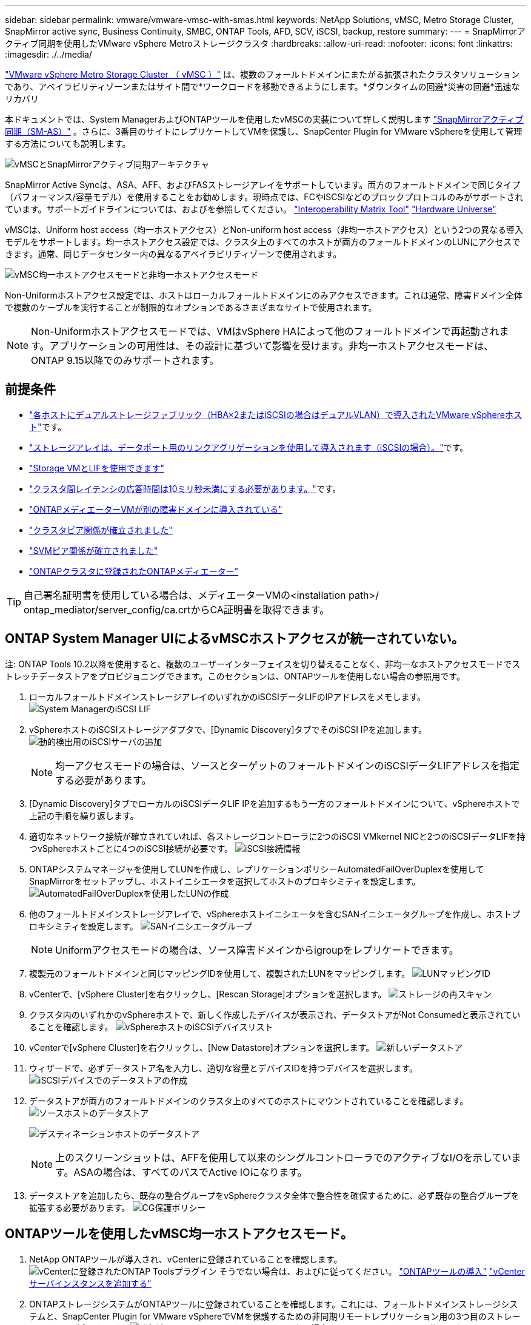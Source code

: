 ---
sidebar: sidebar 
permalink: vmware/vmware-vmsc-with-smas.html 
keywords: NetApp Solutions, vMSC, Metro Storage Cluster, SnapMirror active sync, Business Continuity, SMBC, ONTAP Tools, AFD, SCV, iSCSI, backup, restore 
summary:  
---
= SnapMirrorアクティブ同期を使用したVMware vSphere Metroストレージクラスタ
:hardbreaks:
:allow-uri-read: 
:nofooter: 
:icons: font
:linkattrs: 
:imagesdir: ./../media/


[role="lead"]
link:https://docs.netapp.com/us-en/ontap-apps-dbs/vmware/vmware_vmsc_overview.html["VMware vSphere Metro Storage Cluster （ vMSC ）"] は、複数のフォールトドメインにまたがる拡張されたクラスタソリューションであり、アベイラビリティゾーンまたはサイト間で*ワークロードを移動できるようにします。*ダウンタイムの回避*災害の回避*迅速なリカバリ

本ドキュメントでは、System ManagerおよびONTAPツールを使用したvMSCの実装について詳しく説明します link:https://docs.netapp.com/us-en/ontap/snapmirror-active-sync["SnapMirrorアクティブ同期（SM-AS）"] 。さらに、3番目のサイトにレプリケートしてVMを保護し、SnapCenter Plugin for VMware vSphereを使用して管理する方法についても説明します。

image::vmware-vmsc-with-smas-image01.png[vMSCとSnapMirrorアクティブ同期アーキテクチャ]

SnapMirror Active Syncは、ASA、AFF、およびFASストレージアレイをサポートしています。両方のフォールトドメインで同じタイプ（パフォーマンス/容量モデル）を使用することをお勧めします。現時点では、FCやiSCSIなどのブロックプロトコルのみがサポートされています。サポートガイドラインについては、およびを参照してください。 link:https://imt.netapp.com/matrix/["Interoperability Matrix Tool"] link:https://hwu.netapp.com/["Hardware Universe"]

vMSCは、Uniform host access（均一ホストアクセス）とNon-uniform host access（非均一ホストアクセス）という2つの異なる導入モデルをサポートします。均一ホストアクセス設定では、クラスタ上のすべてのホストが両方のフォールトドメインのLUNにアクセスできます。通常、同じデータセンター内の異なるアベイラビリティゾーンで使用されます。

image:vmware-vmsc-with-smas-image02.png["vMSC均一ホストアクセスモードと非均一ホストアクセスモード"]

Non-Uniformホストアクセス設定では、ホストはローカルフォールトドメインにのみアクセスできます。これは通常、障害ドメイン全体で複数のケーブルを実行することが制限的なオプションであるさまざまなサイトで使用されます。


NOTE: Non-Uniformホストアクセスモードでは、VMはvSphere HAによって他のフォールトドメインで再起動されます。アプリケーションの可用性は、その設計に基づいて影響を受けます。非均一ホストアクセスモードは、ONTAP 9.15以降でのみサポートされます。



== 前提条件

* link:https://docs.netapp.com/us-en/netapp-solutions/vmware/vmware_vcf_asa_supp_mgmt_iscsi.html#deployment-steps["各ホストにデュアルストレージファブリック（HBA×2またはiSCSIの場合はデュアルVLAN）で導入されたVMware vSphereホスト"]です。
* link:https://docs.netapp.com/us-en/ontap/networking/combine_physical_ports_to_create_interface_groups.html["ストレージアレイは、データポート用のリンクアグリゲーションを使用して導入されます（iSCSIの場合）。"]です。
* link:https://docs.netapp.com/us-en/netapp-solutions/vmware/vmware_vcf_asa_supp_mgmt_iscsi.html#deployment-steps["Storage VMとLIFを使用できます"]
* link:https://docs.netapp.com/us-en/ontap/snapmirror-active-sync/prerequisites-reference.html#networking-environment["クラスタ間レイテンシの応答時間は10ミリ秒未満にする必要があります。"]です。
* link:https://docs.netapp.com/us-en/ontap/mediator/index.html["ONTAPメディエーターVMが別の障害ドメインに導入されている"]
* link:https://docs.netapp.com/us-en/ontap/task_dp_prepare_mirror.html["クラスタピア関係が確立されました"]
* link:https://docs.netapp.com/us-en/ontap/peering/create-intercluster-svm-peer-relationship-93-later-task.html["SVMピア関係が確立されました"]
* link:https://docs.netapp.com/us-en/ontap/snapmirror-active-sync/mediator-install-task.html#initialize-the-ontap-mediator["ONTAPクラスタに登録されたONTAPメディエーター"]



TIP: 自己署名証明書を使用している場合は、メディエーターVMの<installation path>/ ontap_mediator/server_config/ca.crtからCA証明書を取得できます。



== ONTAP System Manager UIによるvMSCホストアクセスが統一されていない。

注: ONTAP Tools 10.2以降を使用すると、複数のユーザーインターフェイスを切り替えることなく、非均一なホストアクセスモードでストレッチデータストアをプロビジョニングできます。このセクションは、ONTAPツールを使用しない場合の参照用です。

. ローカルフォールトドメインストレージアレイのいずれかのiSCSIデータLIFのIPアドレスをメモします。 image:vmware-vmsc-with-smas-image04.png["System ManagerのiSCSI LIF"]
. vSphereホストのiSCSIストレージアダプタで、[Dynamic Discovery]タブでそのiSCSI IPを追加します。 image:vmware-vmsc-with-smas-image03.png["動的検出用のiSCSIサーバの追加"]
+

NOTE: 均一アクセスモードの場合は、ソースとターゲットのフォールトドメインのiSCSIデータLIFアドレスを指定する必要があります。

. [Dynamic Discovery]タブでローカルのiSCSIデータLIF IPを追加するもう一方のフォールトドメインについて、vSphereホストで上記の手順を繰り返します。
. 適切なネットワーク接続が確立されていれば、各ストレージコントローラに2つのiSCSI VMkernel NICと2つのiSCSIデータLIFを持つvSphereホストごとに4つのiSCSI接続が必要です。 image:vmware-vmsc-with-smas-image05.png["iSCSI接続情報"]
. ONTAPシステムマネージャを使用してLUNを作成し、レプリケーションポリシーAutomatedFailOverDuplexを使用してSnapMirrorをセットアップし、ホストイニシエータを選択してホストのプロキシミティを設定します。 image:vmware-vmsc-with-smas-image06.png["AutomatedFailOverDuplexを使用したLUNの作成"]
. 他のフォールトドメインストレージアレイで、vSphereホストイニシエータを含むSANイニシエータグループを作成し、ホストプロキシミティを設定します。 image:vmware-vmsc-with-smas-image09.png["SANイニシエータグループ"]
+

NOTE: Uniformアクセスモードの場合は、ソース障害ドメインからigroupをレプリケートできます。

. 複製元のフォールトドメインと同じマッピングIDを使用して、複製されたLUNをマッピングします。 image:vmware-vmsc-with-smas-image10.png["LUNマッピングID"]
. vCenterで、[vSphere Cluster]を右クリックし、[Rescan Storage]オプションを選択します。 image:vmware-vmsc-with-smas-image07.png["ストレージの再スキャン"]
. クラスタ内のいずれかのvSphereホストで、新しく作成したデバイスが表示され、データストアがNot Consumedと表示されていることを確認します。 image:vmware-vmsc-with-smas-image08.png["vSphereホストのiSCSIデバイスリスト"]
. vCenterで[vSphere Cluster]を右クリックし、[New Datastore]オプションを選択します。 image:vmware-vmsc-with-smas-image07.png["新しいデータストア"]
. ウィザードで、必ずデータストア名を入力し、適切な容量とデバイスIDを持つデバイスを選択します。 image:vmware-vmsc-with-smas-image11.png["iSCSIデバイスでのデータストアの作成"]
. データストアが両方のフォールトドメインのクラスタ上のすべてのホストにマウントされていることを確認します。 image:vmware-vmsc-with-smas-image12.png["ソースホストのデータストア"]
+
image:vmware-vmsc-with-smas-image13.png["デスティネーションホストのデータストア"]

+

NOTE: 上のスクリーンショットは、AFFを使用して以来のシングルコントローラでのアクティブなI/Oを示しています。ASAの場合は、すべてのパスでActive IOになります。

. データストアを追加したら、既存の整合グループをvSphereクラスタ全体で整合性を確保するために、必ず既存の整合グループを拡張する必要があります。 image:vmware-vmsc-with-smas-image14.png["CG保護ポリシー"]




== ONTAPツールを使用したvMSC均一ホストアクセスモード。

. NetApp ONTAPツールが導入され、vCenterに登録されていることを確認します。image:vmware-vmsc-with-smas-image15.png["vCenterに登録されたONTAP Toolsプラグイン"] そうでない場合は、およびに従ってください。 link:https://docs.netapp.com/us-en/ontap-tools-vmware-vsphere-10/deploy/prepare-deployment.html#preparing-for-deployment["ONTAPツールの導入"] link:https://docs.netapp.com/us-en/ontap-tools-vmware-vsphere-10/configure/add-vcenter.html["vCenterサーバインスタンスを追加する"]
. ONTAPストレージシステムがONTAPツールに登録されていることを確認します。これには、フォールトドメインストレージシステムと、SnapCenter Plugin for VMware vSphereでVMを保護するための非同期リモートレプリケーション用の3つ目のストレージシステムが含まれます。image:vmware-vmsc-with-smas-image16.png["登録済みストレージバックエンド"] そうでない場合は、 link:https://docs.netapp.com/us-en/ontap-tools-vmware-vsphere-10/configure/add-storage-backend.html#add-storage-backend-using-vsphere-client-ui["vSphere Client UIを使用したストレージバックエンドの追加"]
. ONTAPツールと同期するようにホストデータを更新してから、を link:https://docs.netapp.com/us-en/ontap-tools-vmware-vsphere-10/configure/create-vvols-datastore.html#create-a-vmfs-datastore["データストアを作成する"]実行します。 image:vmware-vmsc-with-smas-image17.png["ホストデータの更新"]
. SM-ASを有効にするには、vSphereクラスタを右クリックし、NetApp ONTAPツールで[Protect cluster]を選択します（上のスクリーンショットを参照）。
. そのクラスタの既存のデータストアとSVMの詳細が表示されます。デフォルトのCG名は、< vSphereクラスタ名>_CGです<SVM name>。[Add Relationship]ボタンをクリックします。 image:vmware-vmsc-with-smas-image18.png["クラスタの保護"]
. ターゲットSVMを選択し、SM-ASのポリシーをAutomatedFailOverDuplexに設定します。均一ホスト設定用のトグルスイッチがあります。各ホストのプロキシミティを設定します。 image:vmware-vmsc-with-smas-image19.png["SnapMirror関係の追加"]
. ホストのプロモーション情報とその他の詳細を確認します。必要に応じて、レプリケーションポリシーをAsynchronousに設定して、3番目のサイトに別の関係を追加します。次に、[保護]をクリックします。image:vmware-vmsc-with-smas-image20.png["関係の追加"] 注：SnapCenter Plug-in for VMware vSphere 6.0を使用する場合は、レプリケーションを整合グループレベルではなくボリュームレベルで設定する必要があります。
. 均一ホストアクセスでは、ホストは両方のフォールトドメインストレージアレイにiSCSI接続されています。image:vmware-vmsc-with-smas-image21.png["iSCSIマルチパス情報"] 注:上のスクリーンショットはAFFのものです。ASAの場合は、適切なネットワーク接続が確立されたすべてのパスにアクティブI/Oが存在する必要があります。
. ONTAPツールプラグインでも、ボリュームが保護されているかどうかが示されます。 image:vmware-vmsc-with-smas-image22.png["ボリュームの保護ステータス"]
. 詳細およびホストプロキシミティ情報を更新するには、ONTAPツールの[Host cluster relationships]オプションを使用します。 image:vmware-vmsc-with-smas-image23.png["ホストクラスタカンケイ"]




== VMware vSphere向けSnapCenterプラグインを使用したVM保護

SnapCenter Plug-in for VMware vSphere（SCV）6.0以降では、SnapMirror Active Syncがサポートされているほか、SnapMirror Asyncと組み合わせて第3の障害ドメインへのレプリケーションもサポートされています。

image:vmware-vmsc-with-smas-image33.png["3つのサイトトポロジ"]

image:vmware-vmsc-with-smas-image24.png["非同期フェイルオーバーを備えた3つのサイトトポロジ"]

サポートされるユースケースには次のようなものがあります。* SnapMirrorアクティブな同期を持つフォールトドメインのいずれかから、VMまたはデータストアをバックアップおよびリストアします。* 3番目の障害ドメインからリソースを復元します。

. SCVで使用する予定のすべてのONTAPストレージシステムを追加します。 image:vmware-vmsc-with-smas-image25.png["ストレージアレイの登録"]
. ポリシーの作成[Update SnapMirror after backup]にSM-ASがチェックされていることを確認し、また、3番目の障害ドメインへの非同期レプリケーションのバックアップ後に[Update SnapVault after backup]もチェックします。 image:vmware-vmsc-with-smas-image26.png["バックアップ ポリシー"]
. 保護する必要がある項目を指定してリソースグループを作成し、ポリシーとスケジュールに関連付けます。image:vmware-vmsc-with-smas-image27.png["リソースグループ"] 注：_recentで終わるSnapshot名は、SM-ASではサポートされません。
. バックアップはリソースグループに関連付けられているポリシーに基づいてスケジュールされた時刻に実行されます。ジョブは、ダッシュボードのジョブモニタまたはそれらのリソースのバックアップ情報から監視できます。 image:vmware-vmsc-with-smas-image28.png["SCVダッシュボード"] image:vmware-vmsc-with-smas-image29.png["データストアのリソースバックアップ情報"] image:vmware-vmsc-with-smas-image30.png["VMのリソースバックアップ情報"]
. VMは、プライマリフォールトドメインのSVMまたはセカンダリサイトのいずれかから、同じvCenterまたは別のvCenterにリストアできます。 image:vmware-vmsc-with-smas-image31.png["VMリストア先のオプション"]
. 同様のオプションをデータストアのマウント処理にも使用できます。 image:vmware-vmsc-with-smas-image32.png["データストアのリストア先のオプション"]


SCVの追加作業については、を参照してください。 link:https://docs.netapp.com/us-en/sc-plugin-vmware-vsphere/index.html["SnapCenter Plug-in for VMware vSphere のドキュメント"]
